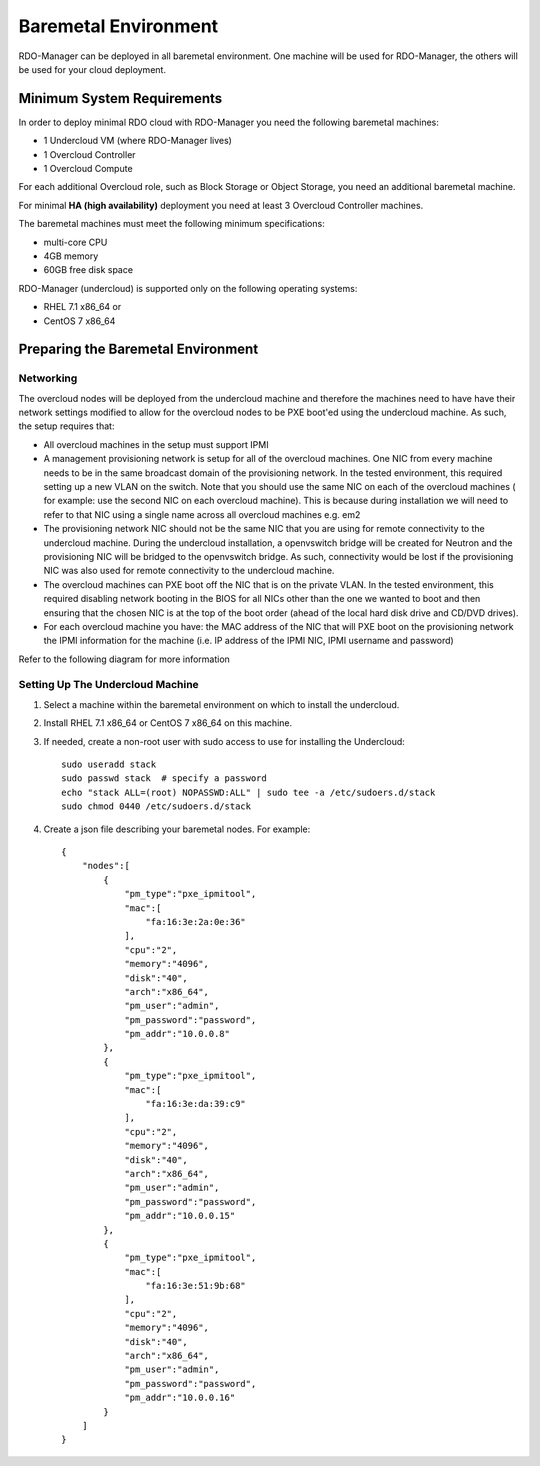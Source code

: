 Baremetal Environment
=====================

RDO-Manager can be deployed in all baremetal environment. One machine will be
used for RDO-Manager, the others will be used for your cloud deployment.


Minimum System Requirements
---------------------------
In order to deploy minimal RDO cloud with RDO-Manager you need the following
baremetal machines:

* 1 Undercloud VM (where RDO-Manager lives)
* 1 Overcloud Controller
* 1 Overcloud Compute

For each additional Overcloud role, such as Block Storage or Object Storage,
you need an additional baremetal machine.

For minimal **HA (high availability)** deployment you need at least 3 Overcloud
Controller machines.

The baremetal machines must meet the following minimum specifications:

* multi-core CPU
* 4GB memory
* 60GB free disk space

RDO-Manager (undercloud) is supported only on the following operating systems:

* RHEL 7.1 x86_64 or
* CentOS 7 x86_64


Preparing the Baremetal Environment
-----------------------------------

Networking
^^^^^^^^^^

The overcloud nodes will be deployed from the undercloud machine and therefore the machines need to have have their network settings modified to allow for the overcloud nodes to be PXE boot'ed using the undercloud machine. As such, the setup requires that:

* All overcloud machines in the setup must support IPMI
* A management provisioning network is setup for all of the overcloud machines.
  One NIC from every machine needs to be in the same broadcast domain of the
  provisioning network. In the tested environment, this required setting up a new
  VLAN on the switch. Note that you should use the same NIC on each of the
  overcloud machines ( for example: use the second NIC on each overcloud
  machine). This is because during installation we will need to refer to that NIC
  using a single name across all overcloud machines e.g. em2
* The provisioning network NIC should not be the same NIC that you are using
  for remote connectivity to the undercloud machine. During the undercloud
  installation, a openvswitch bridge will be created for Neutron and the
  provisioning NIC will be bridged to the openvswitch bridge. As such,
  connectivity would be lost if the provisioning NIC was also used for remote
  connectivity to the undercloud machine.
* The overcloud machines can PXE boot off the NIC that is on the private VLAN.
  In the tested environment, this required disabling network booting in the BIOS
  for all NICs other than the one we wanted to boot and then ensuring that the
  chosen NIC is at the top of the boot order (ahead of the local hard disk drive
  and CD/DVD drives).
* For each overcloud machine you have: the MAC address of the NIC that will PXE
  boot on the provisioning network the IPMI information for the machine (i.e. IP
  address of the IPMI NIC, IPMI username and password)

Refer to the following diagram for more information

.. image:: ../_images/TripleO_Network_Diagram_.jpg

Setting Up The Undercloud Machine
^^^^^^^^^^^^^^^^^^^^^^^^^^^^^^^^^

#. Select a machine within the baremetal environment on which to install the
   undercloud.
#. Install RHEL 7.1 x86_64 or CentOS 7 x86_64 on this machine.
#. If needed, create a non-root user with sudo access to use for installing the
   Undercloud::

        sudo useradd stack
        sudo passwd stack  # specify a password
        echo "stack ALL=(root) NOPASSWD:ALL" | sudo tee -a /etc/sudoers.d/stack
        sudo chmod 0440 /etc/sudoers.d/stack

#. Create a json file describing your baremetal nodes.  For example::

    {
        "nodes":[
            {
                "pm_type":"pxe_ipmitool",
                "mac":[
                    "fa:16:3e:2a:0e:36"
                ],
                "cpu":"2",
                "memory":"4096",
                "disk":"40",
                "arch":"x86_64",
                "pm_user":"admin",
                "pm_password":"password",
                "pm_addr":"10.0.0.8"
            },
            {
                "pm_type":"pxe_ipmitool",
                "mac":[
                    "fa:16:3e:da:39:c9"
                ],
                "cpu":"2",
                "memory":"4096",
                "disk":"40",
                "arch":"x86_64",
                "pm_user":"admin",
                "pm_password":"password",
                "pm_addr":"10.0.0.15"
            },
            {
                "pm_type":"pxe_ipmitool",
                "mac":[
                    "fa:16:3e:51:9b:68"
                ],
                "cpu":"2",
                "memory":"4096",
                "disk":"40",
                "arch":"x86_64",
                "pm_user":"admin",
                "pm_password":"password",
                "pm_addr":"10.0.0.16"
            }
        ]
    }
.. only:: external

   .. admonition:: RHEL
      :class: rhel-tag

       Register the host machine using Subscription Management::

          sudo subscription-manager register --username="[your username]" --password="[your password]"
          # Find this with `subscription-manager list --available`
          sudo subscription-manager attach --pool="[pool id]"
          # Verify repositories are available
          sudo subscription-manager repos --list
          # Enable repositories needed
          sudo subscription-manager repos --enable=rhel-7-server-rpms \
              --enable=rhel-7-server-optional-rpms --enable=rhel-7-server-extras-rpms \
              --enable=rhel-7-server-openstack-6.0-rpms
